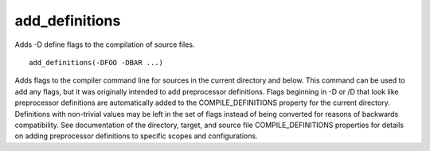 add_definitions
---------------

Adds -D define flags to the compilation of source files.

::

  add_definitions(-DFOO -DBAR ...)

Adds flags to the compiler command line for sources in the current
directory and below.  This command can be used to add any flags, but
it was originally intended to add preprocessor definitions.  Flags
beginning in -D or /D that look like preprocessor definitions are
automatically added to the COMPILE_DEFINITIONS property for the
current directory.  Definitions with non-trivial values may be left in
the set of flags instead of being converted for reasons of backwards
compatibility.  See documentation of the directory, target, and source
file COMPILE_DEFINITIONS properties for details on adding preprocessor
definitions to specific scopes and configurations.
